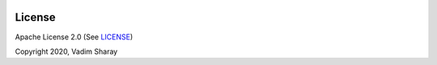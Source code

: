  .. Copyright 2020 Konstruktor, Inc. All Rights Reserved.

 .. Licensed under the Apache License, Version 2.0 (the "License");
    you may not use this file except in compliance with the License.
    You may obtain a copy of the License at

 ..   http://www.apache.org/licenses/LICENSE-2.0

 .. Unless required by applicable law or agreed to in writing, software
    distributed under the License is distributed on an "AS IS" BASIS,
    WITHOUT WARRANTIES OR CONDITIONS OF ANY KIND, either express or implied.
    See the License for the specific language governing permissions and
    limitations under the License.

License
-------

.. image:: https://img.shields.io/badge/license-Apache%202-blue.svg
    :target: https://github.com/rejd-tools/rejd-python/blob/master/LICENSE

Apache License 2.0 (See `LICENSE <https://github.com/rejd-tools/rejd-python/blob/master/LICENSE>`_)

Copyright 2020, Vadim Sharay
